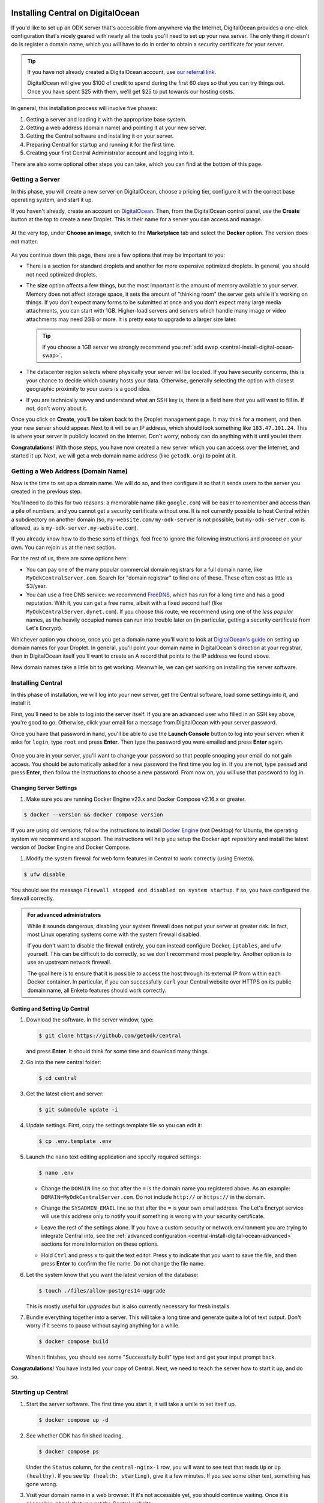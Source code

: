 .. _central-install-digital-ocean:

Installing Central on DigitalOcean
===================================

If you'd like to set up an ODK server that's accessible from anywhere via the Internet, DigitalOcean provides a one-click configuration that's nicely geared with nearly all the tools you'll need to set up your new server. The only thing it doesn't do is register a domain name, which you will have to do in order to obtain a security certificate for your server.

.. tip::
  If you have not already created a DigitalOcean account, use `our referral link <https://m.do.co/c/39937689124c>`_.

  DigitalOcean will give you $100 of credit to spend during the first 60 days so that you can try things out. Once you have spent $25 with them, we’ll get $25 to put towards our hosting costs.

In general, this installation process will involve five phases:

#. Getting a server and loading it with the appropriate base system.
#. Getting a web address (domain name) and pointing it at your new server.
#. Getting the Central software and installing it on your server.
#. Preparing Central for startup and running it for the first time.
#. Creating your first Central Administrator account and logging into it.

There are also some optional other steps you can take, which you can find at the bottom of this page.

.. _central-install-digital-ocean-server:

Getting a Server
------------------

In this phase, you will create a new server on DigitalOcean, choose a pricing tier, configure it with the correct base operating system, and start it up.

If you haven't already, create an account on `DigitalOcean <https://m.do.co/c/39937689124c>`_. Then, from the DigitalOcean control panel, use the **Create** button at the top to create a new Droplet. This is their name for a server you can access and manage.

   .. image:: /img/central-install/create-droplet.png

At the very top, under **Choose an image**, switch to the **Marketplace** tab and select the **Docker** option. The version does not matter.

   .. image:: /img/central-install/docker-app.png

As you continue down this page, there are a few options that may be important to you:

- There is a section for standard droplets and another for more expensive optimized droplets. In general, you should not need optimized droplets.
- The **size** option affects a few things, but the most important is the amount of memory available to your server. Memory does not affect storage space, it sets the amount of "thinking room" the server gets while it's working on things. If you don't expect many forms to be submitted at once and you don't expect many large media attachments, you can start with 1GB. Higher-load servers and servers which handle many image or video attachments may need 2GB or more. It is pretty easy to upgrade to a larger size later.

  .. tip::

    If you choose a 1GB server we strongly recommend you :ref:`add swap <central-install-digital-ocean-swap>`.

- The datacenter region selects where physically your server will be located. If you have security concerns, this is your chance to decide which country hosts your data. Otherwise, generally selecting the option with closest geographic proximity to your users is a good idea.
- If you are technically savvy and understand what an SSH key is, there is a field here that you will want to fill in. If not, don't worry about it.


Once you click on **Create**, you'll be taken back to the Droplet management page. It may think for a moment, and then your new server should appear. Next to it will be an IP address, which should look something like ``183.47.101.24``. This is where your server is publicly located on the Internet. Don't worry, nobody can do anything with it until you let them.

**Congratulations**! With those steps, you have now created a new server which you can access over the Internet, and started it up. Next, we will get a web domain name address (like ``getodk.org``) to point at it.

.. _central-install-digital-ocean-domain:

Getting a Web Address (Domain Name)
-------------------------------------

Now is the time to set up a domain name. We will do so, and then configure it so that it sends users to the server you created in the previous step.

You'll need to do this for two reasons: a memorable name (like ``google.com``) will be easier to remember and access than a pile of numbers, and you cannot get a security certificate without one. It is not currently possible to host Central within a subdirectory on another domain (so, ``my-website.com/my-odk-server`` is not possible, but ``my-odk-server.com`` is allowed, as is ``my-odk-server.my-website.com``).

If you already know how to do these sorts of things, feel free to ignore the following instructions and proceed on your own. You can rejoin us at the next section.

For the rest of us, there are some options here:

- You can pay one of the many popular commercial domain registrars for a full domain name, like ``MyOdkCentralServer.com``. Search for "domain registrar" to find one of these. These often cost as little as $3/year.
- You can use a free DNS service: we recommend `FreeDNS <https://freedns.afraid.org/>`_, which has run for a long time and has a good reputation. With it, you can get a free name, albeit with a fixed second half (like ``MyOdkCentralServer.dynet.com``). If you choose this route, we recommend using one of the *less popular* names, as the heavily occupied names can run into trouble later on (in particular, getting a security certificate from Let's Encrypt).

Whichever option you choose, once you get a domain name you'll want to look at `DigitalOcean's guide <https://www.digitalocean.com/docs/networking/dns>`_ on setting up domain names for your Droplet. In general, you'll point your domain name in DigitalOcean's direction at your registrar, then in DigitalOcean itself you'll want to create an A record that points to the IP address we found above.

New domain names take a little bit to get working. Meanwhile, we can get working on installing the server software.

.. _central-install-digital-ocean-build:

Installing Central
------------------

In this phase of installation, we will log into your new server, get the Central software, load some settings into it, and install it.

First, you'll need to be able to log into the server itself. If you are an advanced user who filled in an SSH key above, you're good to go. Otherwise, click your email for a message from DigitalOcean with your server password.

Once you have that password in hand, you'll be able to use the **Launch Console** button to log into your server: when it asks for ``login``, type ``root`` and press **Enter**. Then type the password you were emailed and press **Enter** again.

   .. image:: /img/central-install/access-page.png

Once you are in your server, you'll want to change your password so that people snooping your email do not gain access. You should be automatically asked for a new password the first time you log in. If you are not, type ``passwd`` and press **Enter**, then follow the instructions to choose a new password. From now on, you will use that password to log in.

Changing Server Settings
~~~~~~~~~~~~~~~~~~~~~~~~

#. Make sure you are running Docker Engine v23.x and Docker Compose v2.16.x or greater.

.. code-block:: bash

  $ docker --version && docker compose version

If you are using old versions, follow the instructions to install `Docker Engine <https://docs.docker.com/engine/install/ubuntu>`_ (not Desktop) for Ubuntu, the operating system we recommend and support. The instructions will help you setup the Docker ``apt`` repository and install the latest version of Docker Engine and Docker Compose.

#. Modify the system firewall for web form features in Central to work correctly (using Enketo).

.. code-block:: bash

  $ ufw disable

You should see the message ``Firewall stopped and disabled on system startup``. If so, you have configured the firewall correctly.

.. admonition:: For advanced administrators

  While it sounds dangerous, disabling your system firewall does not put your server at greater risk. In fact, most Linux operating systems come with the system firewall disabled.

  If you don't want to disable the firewall entirely, you can instead configure Docker, ``iptables``, and ``ufw`` yourself. This can be difficult to do correctly, so we don't recommend most people try. Another option is to use an upstream network firewall.

  The goal here is to ensure that it is possible to access the host through its external IP from within each Docker container. In particular, if you can successfully ``curl`` your Central website over HTTPS on its public domain name, all Enketo features should work correctly.

Getting and Setting Up Central
~~~~~~~~~~~~~~~~~~~~~~~~~~~~~~~~

#. Download the software. In the server window, type:

   .. code-block:: bash

     $ git clone https://github.com/getodk/central

   and press **Enter**. It should think for some time and download many things.

#. Go into the new central folder:

   .. code-block:: bash

     $ cd central

#. Get the latest client and server:

   .. code-block:: bash

     $ git submodule update -i

#. Update settings. First, copy the settings template file so you can edit it:

   .. code-block:: bash

     $ cp .env.template .env

#. Launch the ``nano`` text editing application and specify required settings:

   .. code-block:: bash

     $ nano .env

   - Change the ``DOMAIN`` line so that after the ``=`` is the domain name you registered above. As an example: ``DOMAIN=MyOdkCentralServer.com``. Do not include ``http://`` or ``https://`` in the domain.
   - Change the ``SYSADMIN_EMAIL`` line so that after the ``=`` is your own email address. The Let's Encrypt service will use this address only to notify you if something is wrong with your security certificate.
   - Leave the rest of the settings alone. If you have a custom security or network environment you are trying to integrate Central into, see the :ref:`advanced configuration <central-install-digital-ocean-advanced>` sections for more information on these options.
   - Hold ``Ctrl`` and press ``x`` to quit the text editor. Press ``y`` to indicate that you want to save the file, and then press **Enter** to confirm the file name. Do not change the file name.

     .. image:: /img/central-install/nano.png

#. Let the system know that you want the latest version of the database:

   .. code-block:: bash

     $ touch ./files/allow-postgres14-upgrade

   This is mostly useful for *upgrades* but is also currently necessary for fresh installs.

#. Bundle everything together into a server. This will take a long time and generate quite a lot of text output. Don't worry if it seems to pause without saying anything for a while.

   .. code-block:: bash

     $ docker compose build

   When it finishes, you should see some "Successfully built" type text and get your input prompt back.

**Congratulations**! You have installed your copy of Central. Next, we need to teach the server how to start it up, and do so.

.. _central-install-digital-ocean-startup:

Starting up Central
-------------------

#. Start the server software. The first time you start it, it will take a while to set itself up.

   .. code-block:: bash

     $ docker compose up -d

#. See whether ODK has finished loading.

   .. code-block:: bash

     $ docker compose ps

   Under the ``Status`` column, for the ``central-nginx-1`` row, you will want to see text that reads ``Up`` or ``Up (healthy)``. If you see ``Up (health: starting)``, give it a few minutes. If you see some other text, something has gone wrong.

#. Visit your domain name in a web browser. If it's not accessible yet, you should continue waiting. Once it is accessible, check that you get the Central website.

**You're almost done**! All you have to do is create an Administrator account so that you can log into Central.

.. _central-install-digital-ocean-account:

Logging into Central
--------------------

If visiting your server domain name address in your browser does not load the Central website, you may have to wait a few minutes or hours (possibly even a day) for the domain name itself to get working. These instructions are explained in further depth on the page detailing the :doc:`central-command-line`.

Once you do see it working, you'll want to set up your first Administrator account. To do this:

#. Ensure that you are in the ``central`` folder on your server. If you have not closed your console session from earlier, you should be fine. If you have just logged back into it:

   .. code-block:: bash

     $ cd central

#. Create a new account. Make sure to substitute the email address that you want to use for this account.

   .. code-block:: bash

     $ docker compose exec service odk-cmd --email YOUREMAIL@ADDRESSHERE.com user-create

   Press **Enter**, and you will be asked for a password for this new account.

#. Make the new account an administrator.

   .. code-block:: bash

     $ docker compose exec service odk-cmd --email YOUREMAIL@ADDRESSHERE.com user-promote

   If you ever lose track of your password, you can reset it with

   .. code-block:: bash

     $ docker compose exec service odk-cmd --email YOUREMAIL@ADDRESSHERE.com user-set-password

#. Log into the Central website. Go to your domain name and enter in your new credentials. Once you have one administrator account, you do not have to go through this process again for future accounts: you can log into the website with your new account, and directly create new users.

.. tip::

  We strongly recommend using a :ref:`custom mail server <central-install-digital-ocean-custom-mail>` to ensure password reset emails are delivered reliably. Learn more at :ref:`troubleshooting emails <troubleshooting-emails>`.

.. _central-install-digital-ocean-backups:

Setting Up Backups
------------------

The next step is setting up automated system backups. We strongly recommend you have backups because they provide a safety net if something goes wrong.

You can find instructions for setting up backups in `DigitalOcean's backups guide <https://docs.digitalocean.com/products/images/backups/quickstart/>`_.

Note that Central has its own :ref:`backups <central-backup>` system that you can configure in addition to full system backups. Central's built-in backups are particularly helpful if you wish to backup your data via API.

.. _central-install-digital-ocean-monitoring:

Setting Up Monitoring
---------------------

The last thing you will want to do is to set up server monitoring. Alerts and monitoring are important because they can inform you of problems with your server before they affect your data collection project.

You can find instructions for setting up alerts in the `DigitalOcean's monitoring guide <https://docs.digitalocean.com/products/monitoring/quickstart/>`_.

We strongly recommend creating an alert for Disk Utilization. A threshold of 90% is usually reasonable. By far the most common operations issue we see is servers running out of disk space as large media attachments pile up. If your server runs entirely out of disk space, it can crash and become unresponsive. It is best to upgrade your storage plan before this happens.

If you are familiar with server operations, you may wish to set up some other alerts: CPU usage and Memory Utilization are the most interesting remaining metrics. However, these are not as important or easily understandable as the Disk Utilization alert, so you may skip this if you're not sure what to do here.

You're done! Congratulations. In the future, you may wish to consult the :doc:`central-upgrade` guide, but for now you may begin using Central. The :doc:`central-using` sections can help you with your next steps if you aren't sure how to proceed.

.. _central-install-digital-ocean-advanced:

Advanced Configuration Options
==============================

The following sections each detail a particular customization you can make to your server setup. Most installations should not need to perform these tasks, and some of them assume some advanced working knowledge on administering Linux web servers. If you aren't sure what something means, the best option is probably to skip the section completely.

.. _central-install-digital-ocean-swap:

Adding Swap
-----------

.. tip::
 We recommend :ref:`monitoring memory usage <central-install-digital-ocean-monitoring>` to see how much memory your server is using.

If you are having issues with Central running out of memory, we strongly recommend `adding physical memory <https://www.digitalocean.com/docs/droplets/how-to/resize/>`_. If you cannot add physical memory, adding swap can be an effective workaround against temporary memory spikes.

#. To add 2GB swap, log into your server's console and run these commands.

   .. code-block:: bash
   
     $ fallocate -l 2G /swap
     $ dd if=/dev/zero of=/swap bs=1k count=2048k
     $ chmod 600 /swap
     $ mkswap /swap
     $ swapon /swap

#. Make sure swap is only used when the server is almost out of memory.

   .. code-block:: bash

     $ sysctl -w vm.swappiness=10

#. Edit ``/etc/sysctl.conf`` and add the following to the end of the file to ensure that change is permanently available.

   .. code-block:: bash

     $ nano /etc/sysctl.conf

   .. code-block:: bash

     vm.swappiness=10

#. Edit ``/etc/fstab`` and add the following to the end of the file to ensure that the swap file is permanently available.

   .. code-block:: bash
  
     $ nano /etc/fstab
  
   .. code-block:: bash
  
    /swap swap swap defaults 0 0

.. _central-install-digital-ocean-external-storage:

Adding External Storage
-----------------------

Forms with many large media attachments can fill up your droplet's storage space. To move your Central install to external storage, follow these steps:

#. `Add a new volume <https://www.digitalocean.com/docs/volumes/quickstart/>`_ to your droplet.

#. Find the location of your new volume. It will look like ``/mnt/your-volume-name``. 

   .. code-block:: bash

     $ df -h | grep /mnt/


#. Create a ``docker`` folder at that location.

   .. code-block:: bash
  
     $ sudo mkdir /mnt/your-volume-name/docker

#. `Move the Docker data directory <https://blog.adriel.co.nz/2018/01/25/change-docker-data-directory-in-debian-jessie/>`_ to the new volume. Use ``/mnt/your-volume-name/docker`` as the ``data-root`` path.

.. _central-install-custom-memory:

Increasing Memory Allocation
-----------------------------

During upgrades or exports, some versions of Central may use more memory than the 2GB typically available to the Central service. If you run into this problem, increase the memory allocated to the Central service.

#. Ensure you have more than 2GB of physical memory in your server. If you have less, `add more physical memory <https://www.digitalocean.com/docs/droplets/how-to/resize/>`_.

   .. tip::
     If you can't add more physical memory, :ref:`add swap <central-install-digital-ocean-swap>`. This will result in slower performance than adding physical memory but can be acceptable if it is only needed for occasional exports or upgrades.

#. Edit ``.env`` to add a ``SERVICE_NODE_OPTIONS`` variable with a ``--max-old-space-size`` flag set to your desired maximum memory in MB.

   .. code-block:: bash

     $ cd central

   .. code-block:: bash

     $ nano .env

   .. code-block:: bash

     SERVICE_NODE_OPTIONS='--max-old-space-size=3072'

   .. note::

     Choose a memory size that leaves enough memory for your server's operating system and any other applications. 3072MB is a good starting point for a machine with 4GB of RAM.

#. Build and restart the service container.

   .. code-block:: bash

     $ docker compose build service && docker compose stop service && docker compose up -d service

If an upgrade was the cause of the memory error, you may revert these changes after the upgrade and build and restart the service container.

.. _central-install-digital-ocean-custom-ssl:

Using a Custom SSL Certificate
------------------------------

Central uses Let's Encrypt SSL certificates to secure all communication. To use custom certificates:

#. Generate a ``fullchain.pem`` (``-out``) file which contains your certificate followed by any necessary intermediate certificate(s).
#. Generate a ``privkey.pem`` (``-keyout``) file which contains the private key used to sign your certificate.
#. Copy those files into ``files/local/customssl/``.

   .. code-block:: bash

     $ cp fullchain.pem central/files/local/customssl/
     $ cp privkey.pem central/files/local/customssl/

#. In ``.env``, set ``SSL_TYPE`` to ``customssl`` and set ``DOMAIN`` to the domain name you registered. 

   .. code-block:: bash

     $ cd central

   .. code-block:: bash

     $ nano .env

   .. code-block:: bash

     DOMAIN=MyOdkCentralServer.com
     SSL_TYPE=customssl

   .. note::

     Do not include ``http://`` or ``https://`` in the domain.

#. Build and restart the nginx container.

   .. code-block:: bash

     $ docker compose build nginx && docker compose stop nginx && docker compose up -d nginx

.. _central-install-digital-ocean-custom-mail:

Using a Custom Mail Server
--------------------------

.. tip::
  We recommend using a dedicated email service such as `Mailjet <https://www.mailjet.com>`_ for your custom mail server. Follow the dedicated service's instructions for enabling DKIM and SPF to ensure your messages are delivered.

Central comes with a mail server to send password reset emails. To use a custom mail server:

#. Edit ``.env`` with your mail server host, port, and authentication details.

   .. code-block:: bash

     $ cd central

   .. code-block:: bash

     $ nano .env

   .. code-block:: bash

     EMAIL_HOST=my-email-host
     EMAIL_PORT=my-email-port
     EMAIL_IGNORE_TLS=true-or-false
     EMAIL_SECURE=true-or-false
     EMAIL_USER=my-email-user
     EMAIL_PASSWORD=my-email-password

   .. note::

     ``EMAIL_IGNORE_TLS`` should generally be set to ``false``. ``EMAIL_SECURE`` should generally be set to ``true`` if you use port 465 and set to ``false`` for other ports.

     ``EMAIL_USER`` and ``EMAIL_PASSWORD`` are both required.

#. Build and restart the service container.

   .. code-block:: bash

     $ docker compose build service && docker compose stop service && docker compose up -d service

.. _central-install-digital-ocean-custom-db:

Using a Custom Database Server
------------------------------

.. warning::
  Using PostgreSQL 14 isn't strictly required, but we only test with and support PostgreSQL 14.

  Using a custom database server that is not on your local network, may result in poor performance.

Central comes with a PostgreSQL v14.x database server to store your data. To use a custom PostgreSQL database server:

#. Connect to your database server.

   .. code-block:: bash

     $ psql -h mydbhost -p 5432 -U mydbadmin

#. Ensure your database server uses the ``UTF8`` encoding.

   .. code-block:: postgres

      SHOW SERVER_ENCODING;

#. Create the database user and database.

   .. code-block:: postgres

      CREATE USER mydbuser WITH PASSWORD 'mydbpassword';
      CREATE DATABASE mydbname WITH OWNER=mydbuser ENCODING=UTF8;

#. Ensure ``CITEXT`` and ``pg_trgm`` extensions exist on `mydbname`.

   .. code-block:: postgres

      CREATE EXTENSION IF NOT EXISTS CITEXT;
      CREATE EXTENSION IF NOT EXISTS pg_trgm;

#. Edit ``.env`` with your database server host, database name, and authentication details.

   .. code-block:: bash

     $ cd central

   .. code-block:: bash

     $ nano .env

   .. code-block:: bash

     DB_HOST=my-db-host
     DB_USER=my-db-user
     DB_PASSWORD=my-db-password
     DB_NAME=my-db-name

#. Build and restart the service container.

   .. code-block:: bash

     $ docker compose build service && docker compose stop service && docker compose up -d service

.. _central-install-digital-ocean-dkim:

Configuring DKIM
----------------

.. warning::
  Do not follow these instructions if you are using a :ref:`custom mail server <central-install-digital-ocean-custom-mail>`.

DKIM is a protocol which is used to help verify mail server identities. Without it, your sent mail is likely to be flagged as spam.

#. Ensure that your server's name in DigitalOcean `matches your full domain name <https://www.digitalocean.com/community/questions/how-do-i-setup-a-ptr-record?comment=30810>`_, and that the `hostname does as well <https://askubuntu.com/questions/938786/how-to-permanently-change-host-name/938791#938791>`_. If you had to make changes for this step, restart the server to ensure they take effect.


#. Generate a public and private key (if one doesn't already exist).

   .. code-block:: bash

     $ cd central

   .. code-block:: bash

     $ ! test -s files/mail/rsa.private && openssl genrsa -out files/mail/rsa.private 1024
     $ openssl rsa -in files/mail/rsa.private -out files/mail/rsa.public -pubout -outform PEM

#. Ensure any changes to the DKIM private key are kept private.

   .. code-block:: bash

     $ git update-index --skip-worktree files/mail/rsa.private

#. Copy the contents of the public key with the boundary dashes removed.

   .. code-block:: bash

     $ cat files/mail/rsa.public | grep -v "^-"

#. Create four new DNS records in these locations:

   1. ``dkim._domainkey.DOMAIN-NAME-HERE``: create a ``TXT`` record with the following content. Be sure to remove any newlines or line breaks.

      .. code-block:: bash

        k=rsa; p=PUBLIC-KEY-HERE

   2. ``_dmarc.DOMAIN-NAME-HERE``: create a ``TXT`` record with the following content.

      .. code-block:: bash

        v=DMARC1; p=none
   
   3. ``DOMAIN-NAME-HERE``: create a ``TXT`` record with the following content. Get the server IP address from the DigitalOcean control panel. 

      .. code-block:: bash

        v=spf1 a mx ip4:SERVER-IP-ADDRESS-HERE -all

   4. ``DOMAIN-NAME-HERE``: create a ``MX`` record with the following content.

      .. code-block:: bash

        10 DOMAIN-NAME-HERE

#. Build and restart the mail container.

   .. code-block:: bash

     $ docker compose build mail && docker compose stop mail && docker compose up -d mail

.. _central-install-digital-ocean-sso:

Enabling Single Sign-on
-----------------------

By default, users log into Central using an email address and password. However, if Single Sign-on (SSO) is enabled, then Central will no longer manage users' passwords and will instead forward users to a separate login server. This can be a convenient option if all of your users already have accounts on a service like Google Workspace or Azure Active Directory. Under this setup, the login server is called the "identity provider." If SSO is enabled, the identity provider will manage users' passwords, not Central.

Using a separate identity provider can allow you to enforce stricter security requirements than Central does. For example, Central requires that new passwords are at least 10 characters, but it does not require other password characteristics, such as the presence of certain symbols. However, if SSO is enabled in Central, and if the identity provider is configured to require specific password characteristics, then users will need to fulfill those requirements in order to log into Central. As another example, on its own, Central does not support multi-factor authentication (MFA). However, if SSO is enabled, and if the identity provider is configured to require MFA, then users will need to complete multi-factor authentication before logging into Central.

Central is compatible with any identity provider that uses the OpenID Connect (OIDC) protocol and is configured to require user email addresses. When SSO is enabled in Central, Central does not manage passwords, but it still identifies users using their email address. Central assumes that the identity provider verifies email addresses, requiring users to prove ownership of the email address they specify. If that is not the case, then do not enable SSO in Central.

.. warning::

  If you configure an identity provider that does not require email proof of ownership, it will be possible for users to impersonate each other. This could lead to users gaining access to Central resources that they are not intended to access.

.. warning::

  Enabling SSO currently disables API access. This means you won't be able to use PowerBI, Excel, ruODK, pyODK or other such tools to directly access data on your server. You'll need to export CSVs instead.

To enable SSO in Central, you will first need to configure your identity provider. You will then need to configure Central to provide information from your identity provider, specifically the issuer URL, client ID, and client secret.

#. Follow your identity provider's documentation on configuring a new OIDC application (for example: `Google <https://developers.google.com/identity/openid-connect/openid-connect>`_, `Azure <https://learn.microsoft.com/en-us/azure/active-directory/develop/quickstart-register-app>`_, `onelogin <https://onelogin.service-now.com/support?id=kb_article&sys_id=2fd988e697b72150c90c3b0e6253af7f&kb_category=93e869b0db185340d5505eea4b961934>`_, `Auth0 <https://auth0.com/docs/get-started/applications/application-settings>`_). When prompted to specify a redirect or callback URL, provide the following (replace ``my-domain`` with your actual domain):

   .. code-block:: bash

    https://my-domain/v1/oidc/callback

#. In ``.env``, set ``OIDC_ENABLED`` to ``true``. Set ``OIDC_ISSUER_URL`` to the issuer URL that you obtained from your identity provider, ``OIDC_CLIENT_ID`` to the client ID, and ``OIDC_CLIENT_SECRET`` to the client secret.

   .. code-block:: bash

     $ cd central

   .. code-block:: bash

     $ nano .env

   .. code-block:: bash

     OIDC_ENABLED=true
     OIDC_ISSUER_URL=my-issuer-url
     OIDC_CLIENT_ID=my-client-id
     OIDC_CLIENT_SECRET=my-client-secret

#. Build and restart all containers.

   .. code-block:: bash

     $ docker compose build && docker compose stop && docker compose up -d

Two Accounts: Central and the Identity Provider
~~~~~~~~~~~~~~~~~~~~~~~~~~~~~~~~~~~~~~~~~~~~~~~

When you enable SSO, users will use their account on the identity provider to log into Central. However, users will still have a Central account that is separate from their account on the identity provider. A Central account is not automatically created for each account on the identity provider. Instead, a Central Administrator will need to create a Central account for each user of the identity provider who should be allowed to log into Central.

Central users will be able to change their display name shown in Central and to choose a different name from what is shown in the identity provider. However, because Central identifies users by their email address, most users will not be allowed to change their email address. Only a Central Administrator will be able to change the email address associated with a Central account. That will be necessary if a user's email address changes in the identity provider. In that case, an Administrator will need to manually change the user's email address in Central to match their new address in the identity provider.

If a Central Administrator changes their own email address to one that does not match the identity provider, they may lose access to Central. If they are the only Administrator, they will need to use :ref:`the command line <central-command-line-user-set-password>` to create a new Central Administrator that they do have access to.

Logout is not centralized, which means that when a user logs out of Central, that will not log them out of the identity provider. Conversely, when a user logs out of the identity provider, that will not log them out of Central. If a user logs out of Central, then goes to log back in, they may find that login is nearly instantaneous if they are still logged into the identity provider. That is, they may find that they are not required to log into the identity provider again in order to log into Central.

Enabling SSO in an Existing Installation
~~~~~~~~~~~~~~~~~~~~~~~~~~~~~~~~~~~~~~~~

It is possible to enable SSO for an existing Central installation, even if the installation has existing users. Because Central identifies users by their email address, the address associated with each Central account must match the address of the corresponding account on the identity provider. If the email address does not match, the user will not be able to log in.

Enabling SSO will not log out users who are already logged in. Users who are already logged into Central will not be required to log into the identity provider until they are logged out of Central.

Disabling SSO
~~~~~~~~~~~~~

It is possible to disable SSO by following the steps below. If there were users before SSO was enabled (if SSO was disabled, then enabled, then disabled again), users will be able to log into Central using their same password from before SSO was enabled. You can :ref:`reset users' passwords <central-users-web-reset-password>` after disabling SSO.

To disable SSO:

#. In ``.env``, set ``OIDC_ENABLED`` to ``false``. Clear ``OIDC_ISSUER_URL``, ``OIDC_CLIENT_ID``, and ``OIDC_CLIENT_SECRET``.

   .. code-block:: bash

     $ cd central

   .. code-block:: bash

     $ nano .env

   .. code-block:: bash

     OIDC_ENABLED=false
     OIDC_ISSUER_URL=
     OIDC_CLIENT_ID=
     OIDC_CLIENT_SECRET=

#. Build and restart all containers.

   .. code-block:: bash

     $ docker compose build && docker compose stop && docker compose up -d

.. _central-install-digital-ocean-enketo:

Customizing Enketo
------------------

.. warning::
  Customizing Enketo may break Central in subtle and unexpected ways. Do not make changes if you do not understand the implications of those changes.

Enketo is the software that Central uses to render forms in a web browser. It is used for form previews, web browser submission, and submission editing. Common customizations include enabling geocoding, adding analytics, and setting a default theme.

#. Read the Enketo `configuration tutorial <https://enketo.github.io/enketo-express/tutorial-10-configure.html>`_ and `default-config.json <https://github.com/enketo/enketo-express/blob/master/config/default-config.json>`_ to understand what is possible.

#. Edit the file ``files/enketo/config.json.template`` with your desired changes.

   .. code-block:: bash

     $ cd central

   .. code-block:: bash

     $ nano files/enketo/config.json.template

#. Build and restart all containers.

   .. code-block:: bash

     $ docker compose build && docker compose stop && docker compose up -d

.. _central-install-digital-ocean-sentry:

Disabling or Customizing Sentry
-------------------------------

By default, we enable `Sentry error logging <https://sentry.io>`_ in Central's service container, which provides the Central team with an anonymized log of unexpected errors that occur while your server is running. 

This information is only visible to the development team and should never contain any of your user or form data, but if you feel uncomfortable with this, you can disable Sentry:

#. Edit the file ``files/service/config.json.template`` and remove the ``sentry`` lines, starting with ``"sentry": {`` through the next three lines until you remove the matching ``}``.

   .. code-block:: bash

     $ cd central

   .. code-block:: bash

     $ nano files/service/config.json.template

   .. code-block:: json

     "env": {
       "domain": "https://${DOMAIN}:${HTTPS_PORT}",
       "sysadminAccount": "${SYSADMIN_EMAIL}"
     },
     "external": {
     }

#. Edit the file ``files/nginx/odk.conf.template`` and replace the ``csp-report`` lines, starting with ``location /csp-report {`` through the next two lines until you remove the matching ``}`` with:

   .. code-block:: bash

     $ nano files/service/config.json.template

   .. code-block:: bash

      location /csp-report {
        return 200 'CSP report discarded.';
        add_header Content-Type text/plain;
      }

#. Build and restart all containers.

   .. code-block:: bash

     $ docker compose build && docker compose stop && docker compose up -d

If you wish to use your own Sentry instance to receive your own errors, take these steps:

#. Create an account on `Sentry <https://sentry.io>`_, and create a new ``nodejs`` project.
#. The new project will generate a ``DSN`` in this format: ``https://SENTRY_KEY@SENTRY_ORG_SUBDOMAIN.ingest.sentry.io/SENTRY_PROJECT``.
#. In ``.env``, set ``SENTRY_SUBDOMAIN``, ``SENTRY_KEY`` and ``SENTRY_PROJECT`` to the values from step 2.

   .. code-block:: bash

     $ cd central

   .. code-block:: bash

     $ nano .env

   .. code-block:: bash

     SENTRY_ORG_SUBDOMAIN=
     SENTRY_KEY=
     SENTRY_PROJECT=

#. Build and restart all containers.

   .. code-block:: bash

     $ docker compose build && docker compose stop && docker compose up -d
